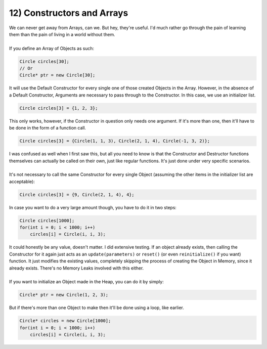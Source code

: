 .. _s2-oop-t12:

12) Constructors and Arrays
---------------------------

| We can never get away from Arrays, can we. But hey, they're useful. I'd much rather go through the pain of learning them than the pain of living in a world without them.
|
| If you define an Array of Objects as such:

.. code-block:: c++

    Circle circles[30];
    // Or
    Circle* ptr = new Circle[30];

| It will use the Default Constructor for every single one of those created Objects in the Array. However, in the absence of a Default Constructor, Arguments are necessary to pass through to the Constructor. In this case, we use an initializer list.

.. code-block:: c++

    Circle circles[3] = {1, 2, 3};

| This only works, however, if the Constructor in question only needs one argument. If it's more than one, then it'll have to be done in the form of a function call.

.. code-block:: c++

    Circle circles[3] = {Circle(1, 1, 3), Circle(2, 1, 4), Circle(-1, 3, 2)};

| I was confused as well when I first saw this, but all you need to know is that the Constructor and Destructor functions themselves can actually be called on their own, just like regular functions. It's just done under very specific scenarios.
|
| It's not necessary to call the same Constructor for every single Object (assuming the other items in the initializer list are acceptable): 

.. code-block:: c++

    Circle circles[3] = {9, Circle(2, 1, 4), 4};

| In case you want to do a very large amount though, you have to do it in two steps:

.. code-block:: c++

    Circle circles[1000];
    for(int i = 0; i < 1000; i++)
        circles[i] = Circle(i, i, 3);

| It could honestly be any value, doesn't matter. I did extensive testing. If an object already exists, then calling the Constructor for it again just acts as an ``update(parameters)`` or ``reset()`` (or even ``reinitialize()`` if you want) function. It just modifies the existing values, completely skipping the process of creating the Object in Memory, since it already exists. There's no Memory Leaks involved with this either.
|
| If you want to initialize an Object made in the Heap, you can do it by simply:

.. code-block:: c++

    Circle* ptr = new Circle(1, 2, 3);
    
| But if there's more than one Object to make then it'll be done using a loop, like earlier.

.. code-block:: c++

    Circle* circles = new Circle[1000];
    for(int i = 0; i < 1000; i++)
        circles[i] = Circle(i, i, 3);